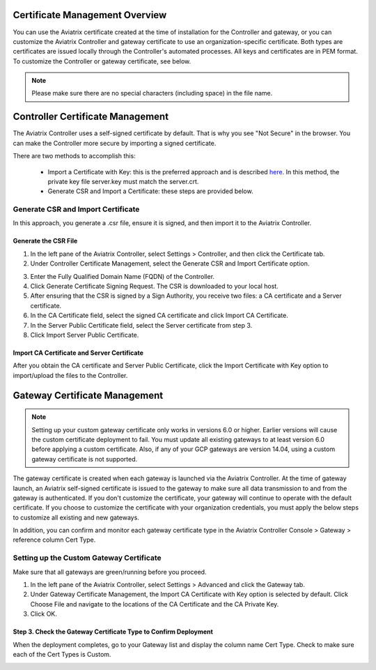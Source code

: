 .. meta::
   :description: Certificate Management
   :keywords: Controller Certificate Management, Gateway Certificate Management

###################################
Certificate Management Overview
###################################

You can use the Aviatrix certificate created at the time of installation for the Controller and gateway, or you can customize the Aviatrix Controller and gateway certificate to use an organization-specific certificate. Both types are certificates are issued locally through the Controller's automated processes. All keys and certificates are in PEM format. To customize the Controller or gateway certificate, see below. 

.. note:: 
	Please make sure there are no special characters (including space) in the file name.


###################################
Controller Certificate Management
###################################

The Aviatrix Controller uses a self-signed certificate by default. That is why you see "Not Secure" in the browser. You can make the Controller more secure by importing a signed certificate. 

There are two methods to accomplish this: 

 - Import a Certificate with Key: this is the preferred approach and is described `here <https://docs.aviatrix.com/HowTos/import_cert_with_key.html>`_. In this method, the private key file server.key must match the server.crt.  
 - Generate CSR and Import a Certificate: these steps are provided below. 


Generate CSR and Import Certificate
-------------------------------------

In this approach, you generate a .csr file, ensure it is signed, and then import it to the Aviatrix Controller. 

Generate the CSR File
^^^^^^^^^^^^^^^^^^^^^

1. In the left pane of the Aviatrix Controller, select Settings > Controller, and then click the Certificate tab. 
#. Under Controller Certificate Management, select the Generate CSR and Import Certificate option.

|gen_csr|

3. Enter the Fully Qualified Domain Name (FQDN) of the Controller.
#. Click Generate Certificate Signing Request. The CSR is downloaded to your local host. 
#. After ensuring that the CSR is signed by a Sign Authority, you receive two files: a CA certificate and a Server certificate. 
#. In the CA Certificate field, select the signed CA certificate and click Import CA Certificate.
#. In the Server Public Certificate field, select the Server certificate from step 3.
#. Click Import Server Public Certificate.


Import CA Certificate and Server Certificate 
^^^^^^^^^^^^^^^^^^^^^^^^^^^^^^^^^^^^^^^^^^^^^

After you obtain the CA certificate and Server Public Certificate, click the Import Certificate with Key option to import/upload the files to the Controller. 

|ca.crt|


###################################
Gateway Certificate Management
###################################

.. note:: 
	Setting up your custom gateway certificate only works in versions 6.0 or higher. Earlier versions will cause the custom certificate deployment to fail. You must update all existing gateways to at least version 6.0 before applying a custom certificate. Also, if any of your GCP gateways are version 14.04, using a custom gateway certificate is not supported.

The gateway certificate is created when each gateway is launched via the Aviatrix Controller. At the time of gateway launch, an Aviatrix self-signed certificate is issued to the gateway to make sure all data transmission to and from the gateway is authenticated. If you don't customize the certificate, your gateway will continue to operate with the default certificate. If you choose to customize the certificate with your organization credentials, you must apply the below steps to customize all existing and new gateways. 

In addition, you can confirm and monitor each gateway certificate type in the Aviatrix Controller Console > Gateway > reference column Cert Type. 

Setting up the Custom Gateway Certificate
-----------------------------------------

Make sure that all gateways are green/running before you proceed.

1. In the left pane of the Aviatrix Controller, select Settings > Advanced and click the Gateway tab.
#. Under Gateway Certificate Management, the Import CA Certificate with Key option is selected by default. Click Choose File and navigate to the locations of the CA Certificate and the CA Private Key.
#. Click OK. 


Step 3. Check the Gateway Certificate Type to Confirm Deployment
^^^^^^^^^^^^^^^^^^^^^^^^^^^^^^^^^^^^^^^^^^^^^^^^^^^^^^^^^^^^^^^^
When the deployment completes, go to your Gateway list and display the column name Cert Type. Check to make sure each of the Cert Types is Custom. 

|gateway_cert|

.. |gateway_cert| image::  controller_certificate_media/gateway_cert.png
    :scale: 30%

.. |gen_csr| image::  controller_certificate_media/gen_csr.png
    :scale: 30%

.. |ca.crt| image::  controller_certificate_media/ca.crt.png
    :scale: 30%

.. |server_crt| image::  controller_certificate_media/server_crt.png
    :scale: 30%

.. |imageRestoreAWS| image::  controller_backup_media/backup_restore_restore_aws.png

.. |S3Create| image:: controller_backup_media/S3Create.png
.. |S3Properties| image:: controller_backup_media/S3Properties.png
    :scale: 30%
.. |S3SelectDefaultEncryption| image:: controller_backup_media/S3SelectDefaultEncryption.png
      :scale: 25%
.. |S3SelectEncryption| image:: controller_backup_media/S3SelectEncryption.png
      :scale: 25%
.. |KMSKeyCreate| image:: controller_backup_media/KMSKeyCreate.png
      :scale: 30%
      :align: middle
.. |KMSKeyAddUser| image:: controller_backup_media/KMSKeyAddUser.png
      :scale: 30%
      :align: middle

.. disqus::
	  

